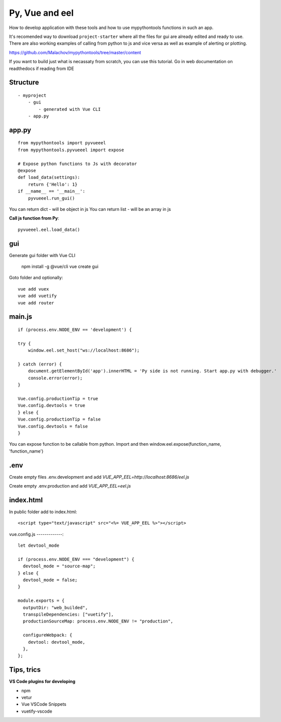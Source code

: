 Py, Vue and eel
===============

How to develop application with these tools and how to use mypythontools functions in such an app.

It's recomended way to download ``project-starter`` where all the files for gui are already edited and ready to use.
There are also working examples of calling from python to js and vice versa as well as example of alerting or plotting.

https://github.com/Malachov/mypythontools/tree/master/content

If you want to build just what is necassaty from scratch, you can use this tutorial.
Go in web documentation on readthedocs if reading from IDE


Structure
---------
::

    - myproject
        - gui
            - generated with Vue CLI
        - app.py

app.py
------
::

    from mypythontools import pyvueeel
    from mypythontools.pyvueeel import expose

    # Expose python functions to Js with decorator
    @expose
    def load_data(settings):
        return {'Hello': 1}
    if __name__ == '__main__':
        pyvueeel.run_gui()

You can return dict - will be object in js
You can return list - will be an array in js

**Call js function from Py**::

    pyvueeel.eel.load_data()

gui
---

Generate gui folder with Vue CLI

    npm install -g @vue/cli
    vue create gui

Goto folder and optionally::

    vue add vuex
    vue add vuetify
    vue add router

main.js
-------
::

    if (process.env.NODE_ENV == 'development') {

    try {
        window.eel.set_host("ws://localhost:8686");

    } catch (error) {
        document.getElementById('app').innerHTML = 'Py side is not running. Start app.py with debugger.'
        console.error(error);
    }

    Vue.config.productionTip = true
    Vue.config.devtools = true
    } else {
    Vue.config.productionTip = false
    Vue.config.devtools = false
    }

You can expose function to be callable from python. Import and then
window.eel.expose(function_name, 'function_name')

.env
----

Create empty files .env.development and add `VUE_APP_EEL=http://localhost:8686/eel.js`

Create empty .env.production and add `VUE_APP_EEL=eel.js`


index.html
----------

In public folder add to index.html::

    <script type="text/javascript" src="<%= VUE_APP_EEL %>"></script>

vue.config.js
-------------::

    let devtool_mode

    if (process.env.NODE_ENV === "development") {
      devtool_mode = "source-map";
    } else {
      devtool_mode = false;
    }

    module.exports = {
      outputDir: "web_builded",
      transpileDependencies: ["vuetify"],
      productionSourceMap: process.env.NODE_ENV != "production",

      configureWebpack: {
        devtool: devtool_mode,
      },
    };


Tips, trics
-----------

**VS Code plugins for developing**

- npm
- vetur
- Vue VSCode Snippets
- vuetify-vscode
